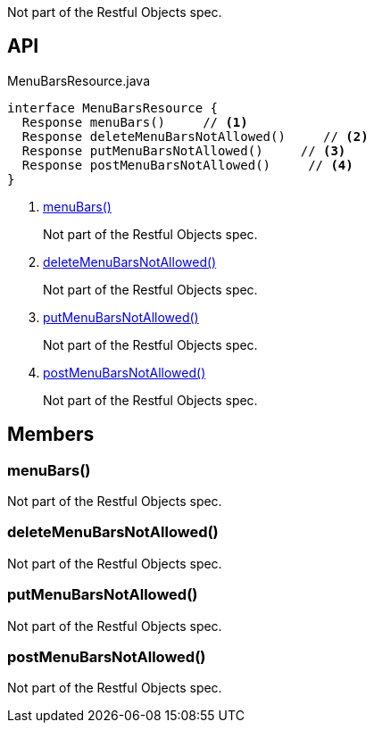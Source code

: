 :Notice: Licensed to the Apache Software Foundation (ASF) under one or more contributor license agreements. See the NOTICE file distributed with this work for additional information regarding copyright ownership. The ASF licenses this file to you under the Apache License, Version 2.0 (the "License"); you may not use this file except in compliance with the License. You may obtain a copy of the License at. http://www.apache.org/licenses/LICENSE-2.0 . Unless required by applicable law or agreed to in writing, software distributed under the License is distributed on an "AS IS" BASIS, WITHOUT WARRANTIES OR  CONDITIONS OF ANY KIND, either express or implied. See the License for the specific language governing permissions and limitations under the License.

Not part of the Restful Objects spec.

== API

[source,java]
.MenuBarsResource.java
----
interface MenuBarsResource {
  Response menuBars()     // <.>
  Response deleteMenuBarsNotAllowed()     // <.>
  Response putMenuBarsNotAllowed()     // <.>
  Response postMenuBarsNotAllowed()     // <.>
}
----

<.> xref:#menuBars__[menuBars()]
+
--
Not part of the Restful Objects spec.
--
<.> xref:#deleteMenuBarsNotAllowed__[deleteMenuBarsNotAllowed()]
+
--
Not part of the Restful Objects spec.
--
<.> xref:#putMenuBarsNotAllowed__[putMenuBarsNotAllowed()]
+
--
Not part of the Restful Objects spec.
--
<.> xref:#postMenuBarsNotAllowed__[postMenuBarsNotAllowed()]
+
--
Not part of the Restful Objects spec.
--

== Members

[#menuBars__]
=== menuBars()

Not part of the Restful Objects spec.

[#deleteMenuBarsNotAllowed__]
=== deleteMenuBarsNotAllowed()

Not part of the Restful Objects spec.

[#putMenuBarsNotAllowed__]
=== putMenuBarsNotAllowed()

Not part of the Restful Objects spec.

[#postMenuBarsNotAllowed__]
=== postMenuBarsNotAllowed()

Not part of the Restful Objects spec.

